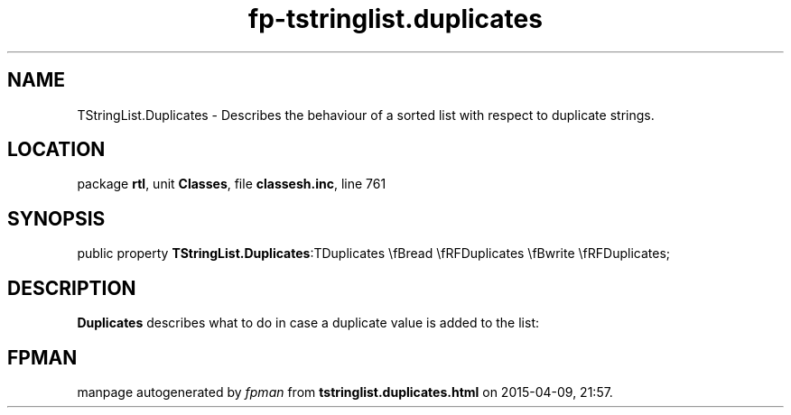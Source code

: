 .\" file autogenerated by fpman
.TH "fp-tstringlist.duplicates" 3 "2014-03-14" "fpman" "Free Pascal Programmer's Manual"
.SH NAME
TStringList.Duplicates - Describes the behaviour of a sorted list with respect to duplicate strings.
.SH LOCATION
package \fBrtl\fR, unit \fBClasses\fR, file \fBclassesh.inc\fR, line 761
.SH SYNOPSIS
public property  \fBTStringList.Duplicates\fR:TDuplicates \\fBread \\fRFDuplicates \\fBwrite \\fRFDuplicates;
.SH DESCRIPTION
\fBDuplicates\fR describes what to do in case a duplicate value is added to the list:


.SH FPMAN
manpage autogenerated by \fIfpman\fR from \fBtstringlist.duplicates.html\fR on 2015-04-09, 21:57.

